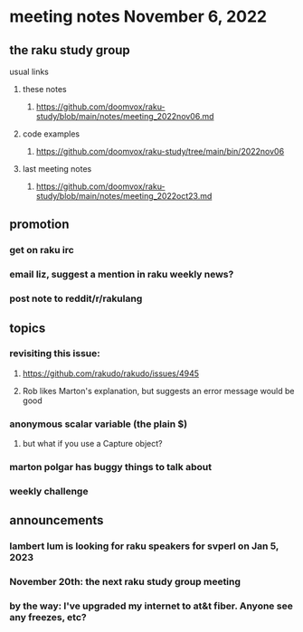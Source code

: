 * meeting notes November 6, 2022
** the raku study group
**** usual links
***** these notes
****** https://github.com/doomvox/raku-study/blob/main/notes/meeting_2022nov06.md
***** code examples
****** https://github.com/doomvox/raku-study/tree/main/bin/2022nov06
***** last meeting notes
****** https://github.com/doomvox/raku-study/blob/main/notes/meeting_2022oct23.md

** promotion
*** get on raku irc
*** email liz, suggest a mention in raku weekly news?
*** post note to reddit/r/rakulang


** topics
*** revisiting this issue:
**** https://github.com/rakudo/rakudo/issues/4945
**** Rob likes Marton's explanation, but suggests an error message would be good

*** anonymous scalar variable (the plain $)
**** but what if you use a Capture object?

*** marton polgar has buggy things to talk about

*** weekly challenge

** announcements 
*** lambert lum is looking for raku speakers for svperl on Jan 5, 2023

*** November 20th: the next raku study group meeting

*** by the way: I've upgraded my internet to at&t fiber.  Anyone see any freezes, etc?


